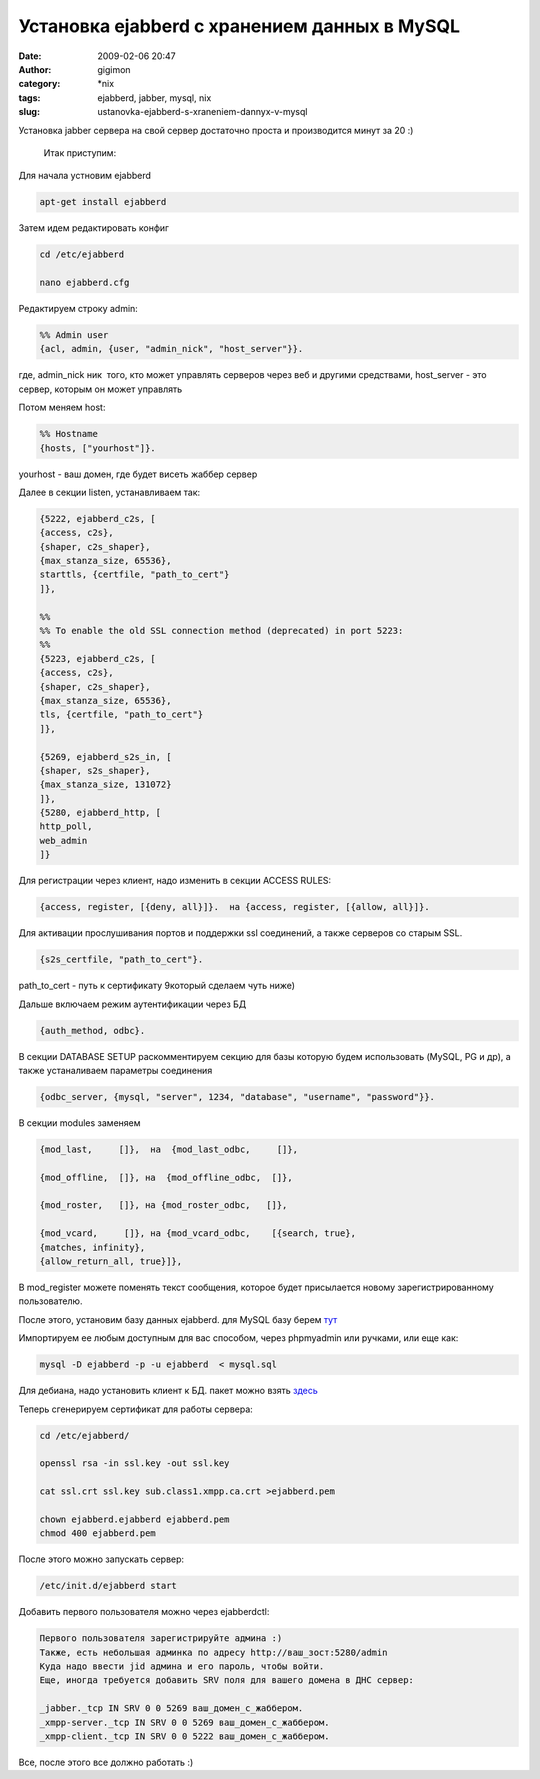 Установка ejabberd с хранением данных в MySQL
#############################################
:date: 2009-02-06 20:47
:author: gigimon
:category: \*nix
:tags: ejabberd, jabber, mysql, nix
:slug: ustanovka-ejabberd-s-xraneniem-dannyx-v-mysql

Установка jabber сервера на свой сервер достаточно проста и производится
минут за 20 :)

 Итак приступим:

Для начала устновим ejabberd

.. code-block:: bash

    apt-get install ejabberd

Затем идем редактировать конфиг

.. code-block:: bash

    cd /etc/ejabberd

    nano ejabberd.cfg

Редактируем строку admin:

.. code-block:: bash

    %% Admin user
    {acl, admin, {user, "admin_nick", "host_server"}}.

где, admin\_nick ник  того, кто может управлять серверов через веб и
другими средствами, host\_server - это сервер, которым он может
управлять

Потом меняем host:

.. code-block:: bash

    %% Hostname
    {hosts, ["yourhost"]}.

yourhost - ваш домен, где будет висеть жаббер сервер

Далее в секции listen, устанавливаем так:

.. code-block:: bash

    {5222, ejabberd_c2s, [
    {access, c2s},
    {shaper, c2s_shaper},
    {max_stanza_size, 65536},
    starttls, {certfile, "path_to_cert"}
    ]},

    %%
    %% To enable the old SSL connection method (deprecated) in port 5223:
    %%
    {5223, ejabberd_c2s, [
    {access, c2s},
    {shaper, c2s_shaper},
    {max_stanza_size, 65536},
    tls, {certfile, "path_to_cert"}
    ]},

    {5269, ejabberd_s2s_in, [
    {shaper, s2s_shaper},
    {max_stanza_size, 131072}
    ]},
    {5280, ejabberd_http, [
    http_poll,
    web_admin
    ]}

Для регистрации через клиент, надо изменить в секции ACCESS RULES:

.. code-block:: bash

    {access, register, [{deny, all}]}.  на {access, register, [{allow, all}]}.

Для активации прослушивания портов и поддержки ssl соединений, а также
серверов со старым SSL.

.. code-block:: bash

    {s2s_certfile, "path_to_cert"}.

path\_to\_cert - путь к сертификату 9который сделаем чуть ниже)

Дальше включаем режим аутентификации через БД

.. code-block:: bash

    {auth_method, odbc}.

В секции DATABASE SETUP раскомментируем секцию для базы которую будем
использовать (MySQL, PG и др), а также устаналиваем параметры соединения

.. code-block:: bash

    {odbc_server, {mysql, "server", 1234, "database", "username", "password"}}.

В секции modules заменяем

.. code-block:: bash

    {mod_last,     []},  на  {mod_last_odbc,     []},

    {mod_offline,  []}, на  {mod_offline_odbc,  []},

    {mod_roster,   []}, на {mod_roster_odbc,   []},

    {mod_vcard,     []}, на {mod_vcard_odbc,    [{search, true},
    {matches, infinity},
    {allow_return_all, true}]},

В mod\_register можете поменять текст сообщения, которое будет
присылается новому зарегистрированному пользователю.

После этого, установим базу данных ejabberd. для MySQL базу берем `тут`_

Импортируем ее любым доступным для вас способом, через phpmyadmin или
ручками, или еще как:

.. code-block:: bash

    mysql -D ejabberd -p -u ejabberd  < mysql.sql

Для дебиана, надо установить клиент к БД. пакет можно взять `здесь`_

Теперь сгенерируем сертификат для работы сервера:

.. code-block:: bash

    cd /etc/ejabberd/

    openssl rsa -in ssl.key -out ssl.key

    cat ssl.crt ssl.key sub.class1.xmpp.ca.crt >ejabberd.pem

    chown ejabberd.ejabberd ejabberd.pem
    chmod 400 ejabberd.pem

После этого можно запускать сервер:

.. code-block:: bash

    /etc/init.d/ejabberd start

Добавить первого пользователя можно через ejabberdctl:

.. code-block:: bash

    Первого пользователя зарегистрируйте админа :)
    Также, есть небольшая админка по адресу http://ваш_зост:5280/admin
    Куда надо ввести jid админа и его пароль, чтобы войти.
    Еще, иногда требуется добавить SRV поля для вашего домена в ДНС сервер:

    _jabber._tcp IN SRV 0 0 5269 ваш_домен_с_жаббером.
    _xmpp-server._tcp IN SRV 0 0 5269 ваш_домен_с_жаббером.
    _xmpp-client._tcp IN SRV 0 0 5222 ваш_домен_с_жаббером.

Все, после этого все должно работать :)

.. _тут: http://svn.process-one.net/ejabberd/trunk/src/odbc/mysql.sql
.. _здесь: http://blog.jwchat.org/download/ejabberd-mysql-20090114_1-2_all.deb
